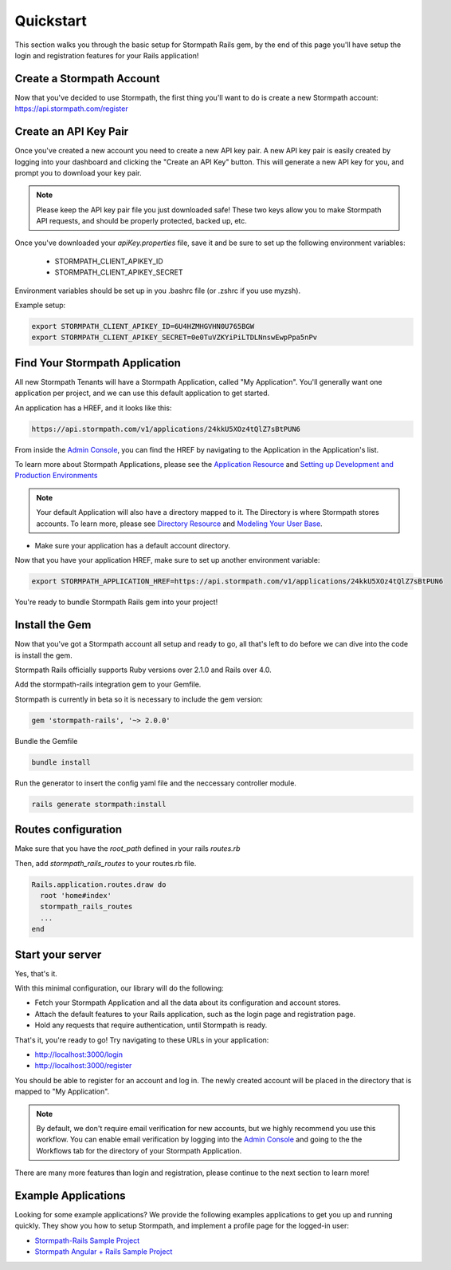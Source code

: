 .. _quickstart:


Quickstart
=============================

This section walks you through the basic setup for Stormpath Rails gem, by the end
of this page you'll have setup the login and registration features for your
Rails application!

Create a Stormpath Account
--------------------------

Now that you've decided to use Stormpath, the first thing you'll want to do is
create a new Stormpath account: https://api.stormpath.com/register


Create an API Key Pair
----------------------

Once you've created a new account you need to create a new API key pair. A new
API key pair is easily created by logging into your dashboard and clicking the
"Create an API Key" button. This will generate a new API key for you, and
prompt you to download your key pair.

.. note::
    Please keep the API key pair file you just downloaded safe!  These two keys
    allow you to make Stormpath API requests, and should be properly protected,
    backed up, etc.

Once you've downloaded your `apiKey.properties` file, save it and be sure to set up the following environment variables:

 - STORMPATH_CLIENT_APIKEY_ID
 - STORMPATH_CLIENT_APIKEY_SECRET

Environment variables should be set up in you .bashrc file (or .zshrc if you use myzsh).

Example setup:

.. code-block:: sh

    export STORMPATH_CLIENT_APIKEY_ID=6U4HZMHGVHN0U765BGW
    export STORMPATH_CLIENT_APIKEY_SECRET=0e0TuVZKYiPiLTDLNnswEwpPpa5nPv

Find Your Stormpath Application
-------------------------------

All new Stormpath Tenants will have a Stormpath Application, called
"My Application". You'll generally want one application per project, and we can
use this default application to get started.

An application has a HREF, and it looks like this:

.. code-block:: sh

    https://api.stormpath.com/v1/applications/24kkU5XOz4tQlZ7sBtPUN6

From inside the `Admin Console`_, you can find the HREF by navigating to the
Application in the Application's list.

To learn more about Stormpath Applications, please see the
`Application Resource`_ and
`Setting up Development and Production Environments`_

.. note::
    Your default Application will also have a directory mapped to it. The
    Directory is where Stormpath stores accounts. To learn more, please see
    `Directory Resource`_ and `Modeling Your User Base`_.

- Make sure your application has a default account directory.

Now that you have your application HREF, make sure to set up another environment variable:

.. code-block:: sh

    export STORMPATH_APPLICATION_HREF=https://api.stormpath.com/v1/applications/24kkU5XOz4tQlZ7sBtPUN6


You're ready to bundle Stormpath Rails gem into your project!

Install the Gem
-------------------

Now that you've got a Stormpath account all setup and ready to go, all that's
left to do before we can dive into the code is install the gem.

Stormpath Rails officially supports Ruby versions over 2.1.0 and Rails over 4.0.

Add the stormpath-rails integration gem to your Gemfile.

Stormpath is currently in beta so it is necessary to include the gem version:

.. code-block:: ruby

    gem 'stormpath-rails', '~> 2.0.0'

Bundle the Gemfile

.. code-block:: ruby

    bundle install

Run the generator to insert the config yaml file and the neccessary controller module.

.. code-block:: sh

    rails generate stormpath:install


Routes configuration
----------------------------

Make sure that you have the `root_path` defined in your rails `routes.rb`

Then, add `stormpath_rails_routes` to your routes.rb file.

.. code-block:: ruby

    Rails.application.routes.draw do
      root 'home#index'
      stormpath_rails_routes
      ...
    end


Start your server
----------------------------

Yes, that's it.

With this minimal configuration, our library will do the following:

- Fetch your Stormpath Application and all the data about its configuration and
  account stores.

- Attach the default features to your Rails application, such as the
  login page and registration page.

- Hold any requests that require authentication, until Stormpath is ready.

That's it, you're ready to go! Try navigating to these URLs in your application:

- http://localhost:3000/login
- http://localhost:3000/register

You should be able to register for an account and log in. The newly created
account will be placed in the directory that is mapped to "My Application".

.. note::

    By default, we don't require email verification for new accounts, but we
    highly recommend you use this workflow. You can enable email verification
    by logging into the `Admin Console`_ and going to the the Workflows tab
    for the directory of your Stormpath Application.

There are many more features than login and registration, please continue to the
next section to learn more!


Example Applications
--------------------

Looking for some example applications?  We provide the following examples
applications to get you up and running quickly.  They show you how to setup
Stormpath, and implement a profile page for the logged-in user:

- `Stormpath-Rails Sample Project`_

- `Stormpath Angular + Rails Sample Project`_

.. _Admin Console: https://api.stormpath.com/login
.. _Application Resource: https://docs.stormpath.com/rest/product-guide/latest/reference.html#application
.. _Active Directory: http://en.wikipedia.org/wiki/Active_Directory
.. _Directory Resource: https://docs.stormpath.com/rest/product-guide/latest/reference.html#directory
.. _Stormpath-Rails Sample Project: https://github.com/stormpath/stormpath-rails-sample
.. _LDAP: http://en.wikipedia.org/wiki/Lightweight_Directory_Access_Protocol
.. _Modeling Your User Base: https://docs.stormpath.com/rest/product-guide/latest/accnt_mgmt.html#modeling-your-user-base
.. _Setting up Development and Production Environments: https://docs.stormpath.com/guides/dev-test-prod-environments/
.. _Stormpath Angular + Rails Sample Project: https://github.com/stormpath/stormpath-angular-rails-sample
